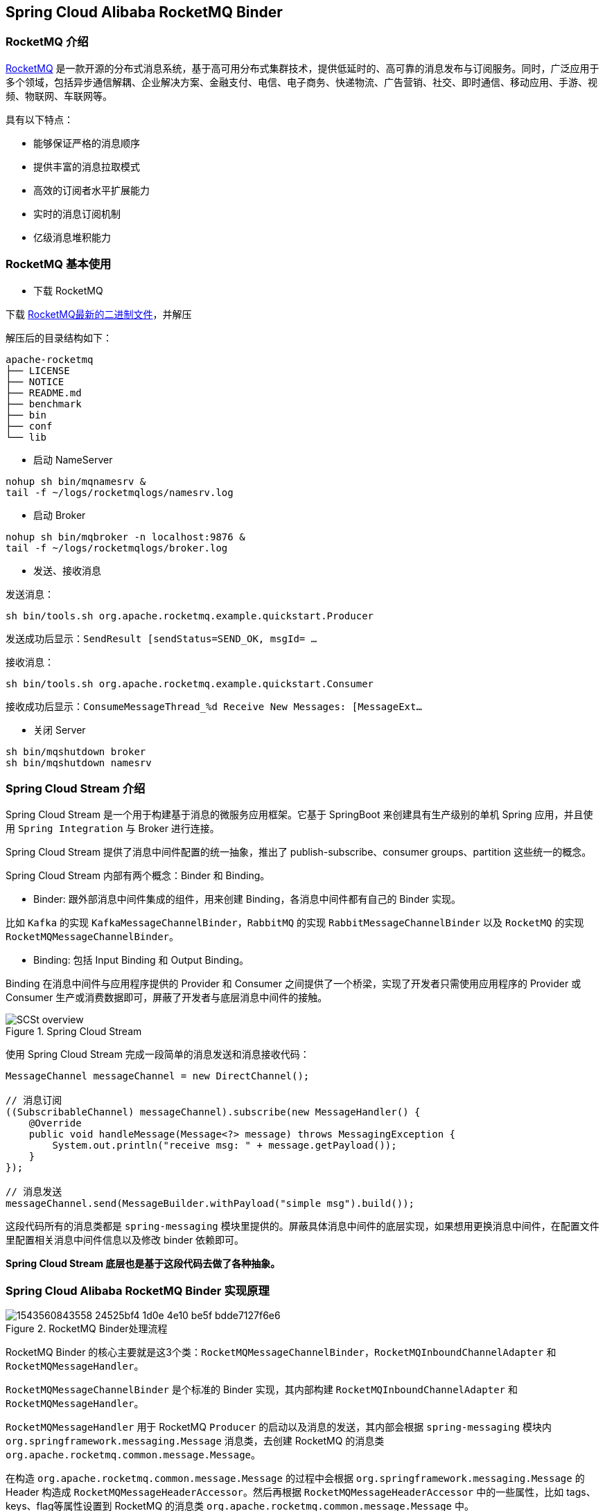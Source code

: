 == Spring Cloud Alibaba RocketMQ Binder

### RocketMQ 介绍

https://rocketmq.apache.org[RocketMQ] 是一款开源的分布式消息系统，基于高可用分布式集群技术，提供低延时的、高可靠的消息发布与订阅服务。同时，广泛应用于多个领域，包括异步通信解耦、企业解决方案、金融支付、电信、电子商务、快递物流、广告营销、社交、即时通信、移动应用、手游、视频、物联网、车联网等。

具有以下特点：

* 能够保证严格的消息顺序

* 提供丰富的消息拉取模式

* 高效的订阅者水平扩展能力

* 实时的消息订阅机制

* 亿级消息堆积能力

### RocketMQ 基本使用

* 下载 RocketMQ

下载 https://www.apache.org/dyn/closer.cgi?path=rocketmq/4.3.2/rocketmq-all-4.3.2-bin-release.zip[RocketMQ最新的二进制文件]，并解压

解压后的目录结构如下：

```
apache-rocketmq
├── LICENSE
├── NOTICE
├── README.md
├── benchmark
├── bin
├── conf
└── lib
```

* 启动 NameServer

```bash
nohup sh bin/mqnamesrv &
tail -f ~/logs/rocketmqlogs/namesrv.log
```

* 启动 Broker

```bash
nohup sh bin/mqbroker -n localhost:9876 &
tail -f ~/logs/rocketmqlogs/broker.log
```

* 发送、接收消息

发送消息：

```bash
sh bin/tools.sh org.apache.rocketmq.example.quickstart.Producer
```

发送成功后显示：`SendResult [sendStatus=SEND_OK, msgId= ...`

接收消息：

```bash
sh bin/tools.sh org.apache.rocketmq.example.quickstart.Consumer
```

接收成功后显示：`ConsumeMessageThread_%d Receive New Messages: [MessageExt...`

* 关闭 Server

```bash
sh bin/mqshutdown broker
sh bin/mqshutdown namesrv
```

### Spring Cloud Stream 介绍

Spring Cloud Stream 是一个用于构建基于消息的微服务应用框架。它基于 SpringBoot 来创建具有生产级别的单机 Spring 应用，并且使用 `Spring Integration` 与 Broker 进行连接。

Spring Cloud Stream 提供了消息中间件配置的统一抽象，推出了 publish-subscribe、consumer groups、partition 这些统一的概念。

Spring Cloud Stream 内部有两个概念：Binder 和 Binding。

* Binder: 跟外部消息中间件集成的组件，用来创建 Binding，各消息中间件都有自己的 Binder 实现。

比如 `Kafka` 的实现 `KafkaMessageChannelBinder`，`RabbitMQ` 的实现 `RabbitMessageChannelBinder` 以及 `RocketMQ` 的实现 `RocketMQMessageChannelBinder`。

* Binding: 包括 Input Binding 和 Output Binding。

Binding 在消息中间件与应用程序提供的 Provider 和 Consumer 之间提供了一个桥梁，实现了开发者只需使用应用程序的 Provider 或 Consumer 生产或消费数据即可，屏蔽了开发者与底层消息中间件的接触。

.Spring Cloud Stream
image::https://docs.spring.io/spring-cloud-stream/docs/current/reference/htmlsingle/images/SCSt-overview.png[]

使用 Spring Cloud Stream 完成一段简单的消息发送和消息接收代码：

```java
MessageChannel messageChannel = new DirectChannel();

// 消息订阅
((SubscribableChannel) messageChannel).subscribe(new MessageHandler() {
    @Override
    public void handleMessage(Message<?> message) throws MessagingException {
        System.out.println("receive msg: " + message.getPayload());
    }
});

// 消息发送
messageChannel.send(MessageBuilder.withPayload("simple msg").build());
```

这段代码所有的消息类都是 `spring-messaging` 模块里提供的。屏蔽具体消息中间件的底层实现，如果想用更换消息中间件，在配置文件里配置相关消息中间件信息以及修改 binder 依赖即可。

**Spring Cloud Stream 底层也是基于这段代码去做了各种抽象。**

### Spring Cloud Alibaba RocketMQ Binder 实现原理

.RocketMQ Binder处理流程
image::https://cdn.nlark.com/lark/0/2018/png/64647/1543560843558-24525bf4-1d0e-4e10-be5f-bdde7127f6e6.png[]


RocketMQ Binder 的核心主要就是这3个类：`RocketMQMessageChannelBinder`，`RocketMQInboundChannelAdapter` 和 `RocketMQMessageHandler`。

`RocketMQMessageChannelBinder` 是个标准的 Binder 实现，其内部构建 `RocketMQInboundChannelAdapter` 和 `RocketMQMessageHandler`。

`RocketMQMessageHandler` 用于 RocketMQ `Producer` 的启动以及消息的发送，其内部会根据 `spring-messaging` 模块内 `org.springframework.messaging.Message` 消息类，去创建 RocketMQ 的消息类 `org.apache.rocketmq.common.message.Message`。

在构造 `org.apache.rocketmq.common.message.Message` 的过程中会根据 `org.springframework.messaging.Message` 的 Header 构造成 `RocketMQMessageHeaderAccessor`。然后再根据 `RocketMQMessageHeaderAccessor` 中的一些属性，比如 tags、keys、flag等属性设置到 RocketMQ 的消息类 `org.apache.rocketmq.common.message.Message` 中。

`RocketMQInboundChannelAdapter` 用于 RocketMQ `Consumer` 的启动以及消息的接收。其内部还支持 https://github.com/spring-projects/spring-retry[spring-retry] 的使用。

在消费消息的时候可以从 Header 中获取 `Acknowledgement` 并进行一些设置。

比如使用 `MessageListenerConcurrently` 进行异步消费的时候，可以设置延迟消费：

```java
@StreamListener("input")
public void receive(Message message) {
    RocketMQMessageHeaderAccessor headerAccessor = new RocketMQMessageHeaderAccessor(message);
    Acknowledgement acknowledgement = headerAccessor.getAcknowledgement(message);
    acknowledgement.setConsumeConcurrentlyStatus(ConsumeConcurrentlyStatus.RECONSUME_LATER);
    acknowledgement.setConsumeConcurrentlyDelayLevel(1);
}
```

比如使用 `MessageListenerOrderly` 进行顺序消费的时候，可以设置延迟消费：

```java
@StreamListener("input")
public void receive(Message message) {
    RocketMQMessageHeaderAccessor headerAccessor = new RocketMQMessageHeaderAccessor(message);
    Acknowledgement acknowledgement = headerAccessor.getAcknowledgement(message);
    acknowledgement.setConsumeOrderlyStatus(ConsumeOrderlyStatus.SUSPEND_CURRENT_QUEUE_A_MOMENT);
    acknowledgement.setConsumeOrderlySuspendCurrentQueueTimeMill(5000);
}
```

Provider端支持的配置：

:frame: topbot
[width="60%",options="header"]
|====
^|配置项 ^|含义 ^| 默认值
|`spring.cloud.stream.rocketmq.bindings.your-output-binding.producer.enabled`|是否启用producer|true
|`spring.cloud.stream.rocketmq.bindings.your-output-binding.producer.max-message-size`|消息发送的最大字节数|0(大于0才会生效，RocketMQ 默认值为4M = 1024 * 1024 * 4)
|`spring.cloud.stream.rocketmq.bindings.your-output-binding.producer.transactional`|是否启用 `TransactionMQProducer` 发送事务消息|false
|`spring.cloud.stream.rocketmq.bindings.your-output-binding.producer.executer`|事务消息对应的 `org.apache.rocketmq.client.producer.LocalTransactionExecuter` 接口实现类 全类名。 比如 `org.test.MyExecuter`|
|`spring.cloud.stream.rocketmq.bindings.your-output-binding.producer.transaction-check-listener`|事务消息对应的 `org.apache.rocketmq.client.producer.TransactionCheckListener` 接口实现类 全类名。 比如 `org.test.MyTransactionCheckListener`|
|====

Consumer端支持的配置：

:frame: topbot
[width="60%",options="header"]
|====
^|配置项 ^|含义| 默认值
|`spring.cloud.stream.rocketmq.bindings.your-input-binding.consumer.enabled`|是否启用consumer|true
|`spring.cloud.stream.rocketmq.bindings.your-input-binding.consumer.tags`|Consumer订阅只有包括这些tags的topic消息。多个标签之间使用 "\|\|" 分割(不填表示不进行tags的过滤，订阅所有消息)|
|`spring.cloud.stream.rocketmq.bindings.your-input-binding.consumer.sql`|Consumer订阅满足sql要求的topic消息(如果同时配置了tags内容，sql的优先级更高)|
|`spring.cloud.stream.rocketmq.bindings.your-input-binding.consumer.broadcasting`|Consumer是否是广播模式|false
|`spring.cloud.stream.rocketmq.bindings.your-input-binding.consumer.orderly`|顺序消费 or 异步消费|false
|====

### Endpoint支持

在使用Endpoint特性之前需要在 Maven 中添加 `spring-boot-starter-actuator` 依赖，并在配置中允许 Endpoints 的访问。

* Spring Boot 1.x 中添加配置 `management.security.enabled=false`。暴露的 endpoint 路径为 `/rocketmq_binder`
* Spring Boot 2.x 中添加配置 `management.endpoints.web.exposure.include=*`。暴露的 endpoint 路径为 `/actuator/rocketmq-binder`

Endpoint 会统计消息最后一次发送的数据，消息发送成功或失败的次数，消息消费成功或失败的次数等数据。

```json
{
    "runtime": {
        "lastSend.timestamp": 1542786623915
    },
    "metrics": {
        "scs-rocketmq.consumer.test-topic.totalConsumed": {
            "count": 11
        },
        "scs-rocketmq.consumer.test-topic.totalConsumedFailures": {
            "count": 0
        },
        "scs-rocketmq.producer.test-topic.totalSentFailures": {
            "count": 0
        },
        "scs-rocketmq.consumer.test-topic.consumedPerSecond": {
            "count": 11,
            "fifteenMinuteRate": 0.012163847780107841,
            "fiveMinuteRate": 0.03614605351360527,
            "meanRate": 0.3493213353657594,
            "oneMinuteRate": 0.17099243039490175
        },
        "scs-rocketmq.producer.test-topic.totalSent": {
            "count": 5
        },
        "scs-rocketmq.producer.test-topic.sentPerSecond": {
            "count": 5,
            "fifteenMinuteRate": 0.005540151995103271,
            "fiveMinuteRate": 0.01652854617838251,
            "meanRate": 0.10697493212602836,
            "oneMinuteRate": 0.07995558537067671
        },
        "scs-rocketmq.producer.test-topic.sentFailuresPerSecond": {
            "count": 0,
            "fifteenMinuteRate": 0.0,
            "fiveMinuteRate": 0.0,
            "meanRate": 0.0,
            "oneMinuteRate": 0.0
        },
        "scs-rocketmq.consumer.test-topic.consumedFailuresPerSecond": {
            "count": 0,
            "fifteenMinuteRate": 0.0,
            "fiveMinuteRate": 0.0,
            "meanRate": 0.0,
            "oneMinuteRate": 0.0
        }
    }
}
```

注意：要想查看统计数据需要在pom里加上 https://mvnrepository.com/artifact/io.dropwizard.metrics/metrics-core[metrics-core依赖]。如若不加，endpoint 将会显示 warning 信息而不会显示统计信息：

```json
{
    "warning": "please add metrics-core dependency, we use it for metrics"
}
```